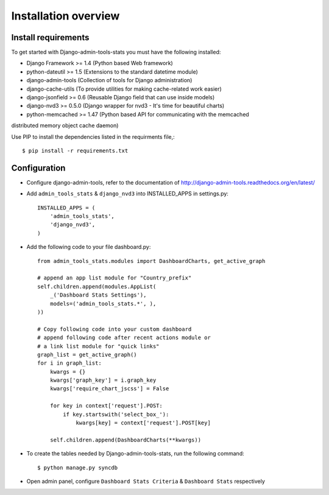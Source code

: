 .. _installation-overview:

=====================
Installation overview
=====================

.. _install-requirements:

Install requirements
====================

To get started with Django-admin-tools-stats you must have the following installed:

- Django Framework >= 1.4 (Python based Web framework)
- python-dateutil >= 1.5 (Extensions to the standard datetime module)
- django-admin-tools (Collection of tools for Django administration)
- django-cache-utils (To provide utilities for making cache-related work easier)
- django-jsonfield >= 0.6 (Reusable Django field that can use inside models)
- django-nvd3 >= 0.5.0 (Django wrapper for nvd3 - It's time for beautiful charts)
- python-memcached >= 1.47 (Python based API for communicating with the memcached
distributed memory object cache daemon)


Use PIP to install the dependencies listed in the requirments file,::

    $ pip install -r requirements.txt


.. _configuration:

Configuration
=============

- Configure django-admin-tools, refer to the documentation of http://django-admin-tools.readthedocs.org/en/latest/

- Add ``admin_tools_stats`` & ``django_nvd3`` into INSTALLED_APPS in settings.py::

    INSTALLED_APPS = (
        'admin_tools_stats',
        'django_nvd3',
    )

- Add the following code to your file dashboard.py::

    from admin_tools_stats.modules import DashboardCharts, get_active_graph

    # append an app list module for "Country_prefix"
    self.children.append(modules.AppList(
        _('Dashboard Stats Settings'),
        models=('admin_tools_stats.*', ),
    ))

    # Copy following code into your custom dashboard
    # append following code after recent actions module or
    # a link list module for "quick links"
    graph_list = get_active_graph()
    for i in graph_list:
        kwargs = {}
        kwargs['graph_key'] = i.graph_key
        kwargs['require_chart_jscss'] = False

        for key in context['request'].POST:
            if key.startswith('select_box_'):
                kwargs[key] = context['request'].POST[key]

        self.children.append(DashboardCharts(**kwargs))

- To create the tables needed by Django-admin-tools-stats, run the following command::

    $ python manage.py syncdb


- Open admin panel, configure ``Dashboard Stats Criteria`` & ``Dashboard Stats`` respectively
